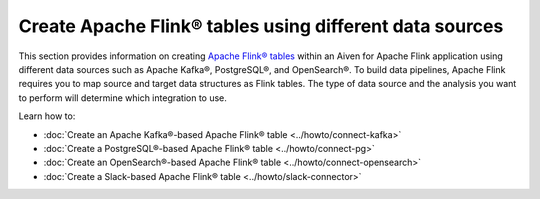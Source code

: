 
Create Apache Flink® tables using different data sources
========================================================

This section provides information on creating `Apache Flink® tables <https://nightlies.apache.org/flink/flink-docs-stable/docs/dev/table/sql/create/#create-table>`_ within an Aiven for Apache Flink application using different data sources such as Apache Kafka®, PostgreSQL®, and OpenSearch®. To build data pipelines, Apache Flink requires you to map source and target data structures as Flink tables. The type of data source and the analysis you want to perform will determine which integration to use. 

Learn how to: 

* :doc:`Create an Apache Kafka®-based Apache Flink® table <../howto/connect-kafka>`
  
* :doc:`Create a PostgreSQL®-based Apache Flink® table <../howto/connect-pg>`
  
* :doc:`Create an OpenSearch®-based Apache Flink® table <../howto/connect-opensearch>`
  
* :doc:`Create a Slack-based Apache Flink® table <../howto/slack-connector>`
